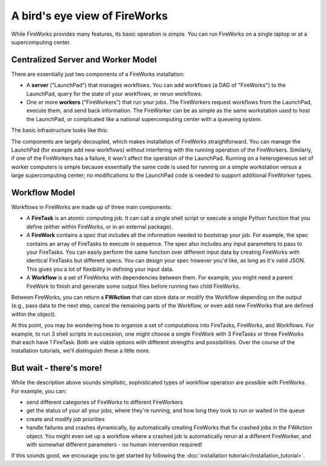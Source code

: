==============================
A bird's eye view of FireWorks
==============================

While FireWorks provides many features, its basic operation is simple. You can run FireWorks on a single laptop or at a supercomputing center.

Centralized Server and Worker Model
===================================

There are essentially just two components of a FireWorks installation:

* A **server** ("LaunchPad") that manages workflows. You can add workflows (a DAG of "FireWorks") to the LaunchPad, query for the state of your workflows, or rerun workflows.

* One or more **workers** ("FireWorkers") that run your jobs. The FireWorkers request workflows from the LaunchPad, execute them, and send back information. The FireWorker can be as simple as the same workstation used to host the LaunchPad, or complicated like a national supercomputing center with a queueing system.

The basic infrastructure looks like this:

.. image:: _static/fw_model.png
   :width: 400px
   :align: center
   :alt: FireWorks Model

The components are largely decoupled, which makes installation of FireWorks straightforward. You can manage the LaunchPad (for example add new workflows) without interfering with the running operation of the FireWorkers. Similarly, if one of the FireWorkers has a failure, it won't affect the operation of the LaunchPad. Running on a heterogeneous set of worker computers is simple because essentially the same code is used for running on a simple workstation versus a large supercomputing center; no modifications to the LaunchPad code is needed to support additional FireWorker types.

.. _wfmodel-label:

Workflow Model
==============

Workflows in FireWorks are made up of three main components:

* A **FireTask** is an atomic computing job. It can call a single shell script or execute a single Python function that you define (either within FireWorks, or in an external package).
* A **FireWork** contains a *spec* that includes all the information needed to bootstrap your job. For example, the spec contains an array of FireTasks to execute in sequence. The spec also includes any input parameters to pass to your FireTasks. You can easily perform the same function over different input data by creating FireWorks with identical FireTasks but different specs. You can design your spec however you'd like, as long as it's valid JSON. This gives you a lot of flexibility in defining your input data.
* A **Workflow** is a set of FireWorks with dependencies between them. For example, you might need a parent FireWork to finish and generate some output files before running two child FireWorks.

Between FireWorks, you can return a **FWAction** that can store data or modify the Workflow depending on the output (e.g., pass data to the next step, cancel the remaining parts of the Workflow, or even add new FireWorks that are defined within the object).

.. image:: _static/multiple_fw.png
   :width: 400px
   :align: center
   :alt: FireWorks Workflow

At this point, you may be wondering how to organize a set of computations into FireTasks, FireWorks, and Workflows. For example, to run 3 shell scripts in succession, one might choose a single FireWork with 3 FireTasks or three FireWorks that each have 1 FireTask. Both are viable options with different strengths and possibilities. Over the course of the installation tutorials, we'll distinguish these a little more.

But wait - there's more!
========================

While the description above sounds simplistic, sophisticated types of workflow operation are possible with FireWorks. For example, you can:

* send different categories of FireWorks to different FireWorkers
* get the status of your all your jobs, where they're running, and how long they took to run or waited in the queue
* create and modify job priorities
* handle failures and crashes dynamically, by automatically creating FireWorks that fix crashed jobs in the FWAction object. You might even set up a workflow where a crashed job is automatically rerun at a different FireWorker, and with somewhat different parameters - no human intervention required!

If this sounds good, we encourage you to get started by following the :doc:`installation tutorial</installation_tutorial>`.
